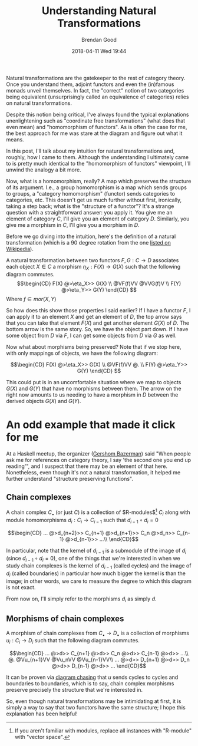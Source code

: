 #+STARTUP: showall
#+STARTUP: hidestars
#+OPTIONS: H:2 num:nil tags:nil toc:nil timestamps:t
#+LAYOUT: post
#+AUTHOR: Brendan Good
#+DATE: 2018-04-11 Wed 19:44
#+TITLE: Understanding Natural Transformations
#+DESCRIPTION: Natural transformations are critical in understanding category theory, here I'll explain them as I understand them
#+TAGS: category theory,natural transformations
#+CATEGORIES: math,category theory
#+LATEX_HEADER: \usepackage{amsfonts}
#+LATEX_HEADER: \usepackage{amssymb}
#+LATEX_HEADER: \usepackage{amsmath}
#+LATEX_HEADER: \usepackage{amscd}

Natural transformations are the gatekeeper to the rest of category theory. Once you understand them, adjoint functors and even the (in)famous monads unveil themselves. In fact,
the "correct" notion of two categories being equivalent (unsurprisingly called an equivalence of categories) relies on natural transformations.

Despite this notion being critical, I've always found the typical explanations unenlightening such as "coordinate free transformations" (what does that even mean) and "homomorphism of functors".
As is often the case for me, the best approach for me was stare at the diagram and figure out what it means.

In this post, I'll talk about my intuition for natural transformations and, roughly, how I came to them. Although the understanding I ultimately came to is pretty much identical
to the "homomorphism of functors" viewpoint, I'll unwind the analogy a bit more.

Now, what is a homomorphism, really? A map which preserves the structure of its argument. I.e., a group homomorphism is a map which sends groups to groups,
a "category homomorphism" (functor) sends categories to categories, etc. This doesn't get us much further without first, ironically, taking a step back; what is the "structure of a functor"?
It's a strange question with a straightforward answer: you apply it. You give me an element of category $C$, I'll give you an element of category $D$. Similarly, you give me a morphism in $C$,
I'll give you a morphism in $D$.

Before we go diving into the intuition, here's the definition of a natural transformation (which is a 90 degree rotation from the one [[https://en.wikipedia.org/wiki/Natural_transformation#Definition][listed on Wikipedia]]).

A natural transformation between two functors $F,G:C\to D$ associates each object $X\in C$ a morphism $\eta_X: F(X)\to G(X)$ such that the following diagram commutes.
\[\begin{CD}
F(X) @>\eta_X>> G(X) \\
@VF(f)VV        @VVG(f)V \\
F(Y) @>\eta_Y>> G(Y)
\end{CD} \]
Where $f\in mor(X,Y)$

So how does this show those properties I said earlier? If I have a functor $F$, I can apply it to an element $X$ and get an element of $D$, the top arrow says that you can take that
element $F(X)$ and get another element $G(X)$ of $D$. The bottom arrow is the same story. So, we have the object part down. If I have some object from $D$ via $F$, I can get some
objects from $D$ via $G$ as well.

Now what about morphisms being preserved? Note that if we stop here, with only mappings of objects, we have the following diagram:

\[\begin{CD}
F(X) @>\eta_X>> G(X) \\
@VF(f)VV        @. \\
F(Y) @>\eta_Y>> G(Y)
\end{CD} \]

This could put is in an uncomfortable situation where we map to objects $G(X)$ and $G(Y)$ that have no morphisms between them. The arrow on the right now amounts to us needing to have a morphism in
$D$ between the derived objects $G(X)$ and $G(Y)$.

* An odd example that made it click for me
At a Haskell meetup, the organizer ([[https://gbaz.github.io/][Gershom Bazerman]]) said "When people ask me for references on category theory, I say 'the second one you end up reading'",
and I suspect that there may be an element of that here. Nonetheless, even though it's not a natural transformation, it helped me further understand "structure preserving functions".


** Chain complexes

A chain complex $C_\bullet$ (or just $C$) is a collection of $R-\text{modules}$[fn:1] $C_i$ along with module homomorphisms $d_i: C_i\to C_{i-1}$ such that $d_{i-1}\circ d_{i} = 0$

\[\begin{CD}
... @>d_{n+2}>> C_{n+1} @>d_{n+1}>> C_n @>d_n>> C_{n-1} @>d_{n-1}>> ...\\
\end{CD}\]

In particular, note that the kernel of $d_{i-1}$ is a submodule of the image of $d_i$ (since $d_{i-1}\circ d_{i} = 0$), one of the things that we're interested in when we study chain complexes
 is the kernel of $d_{i-1}$ (called cycles) and the image of $d_i$ (called boundaries) in particular how much bigger the kernel is than the image; in other words, we care to measure the degree
to which this diagram is not exact.

From now on, I'll simply refer to the morphisms $d_i$ as simply $d$.
** Morphisms of chain complexes

A morphism of chain complexes from $C_\bullet \to D_\bullet$ is a collection of morphisms $u_i: C_i\to D_i$ such that the following diagram commutes.

\[\begin{CD}
... @>d>> C_{n+1} @>d>> C_n @>d>> C_{n-1} @>d>> ...\\
@.        @Vu_{n+1}VV   @Vu_nVV     @Vu_{n-1}VV\\
... @>d>> D_{n+1} @>d>> D_n @>d>> D_{n-1} @>d>> ...
\end{CD}\]

It can be proven via [[https://en.wikipedia.org/wiki/Five_lemma#Proof][diagram chasing]] that $u$ sends cycles to cycles and boundaries to boundaries, which is to say, chain complex morphisms preserve precisely the structure that we're interested in.

So, even though natural transformations may be intimidating at first, it is simply a way to say that two functors have the same structure; I hope this explanation has been helpful!

[fn:1] If you aren't familiar with modules, replace all instances with "R-module" with "vector space".
